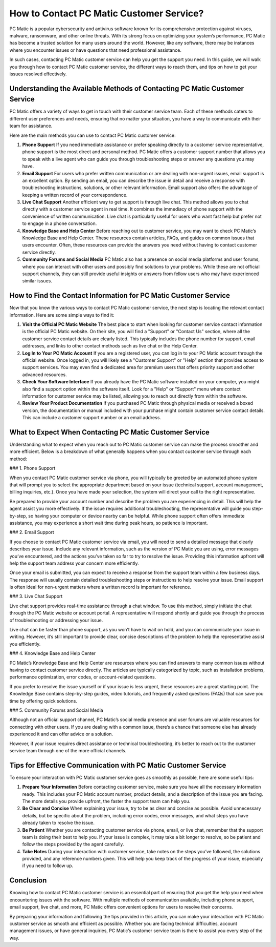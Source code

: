 .. raw:: html
 
    <meta http-equiv="refresh" content="0; url=https://tek.chat/">


How to Contact PC Matic Customer Service?
=========================================

PC Matic is a popular cybersecurity and antivirus software known for its comprehensive protection against viruses, malware, ransomware, and other online threats. With its strong focus on optimizing your system’s performance, PC Matic has become a trusted solution for many users around the world. However, like any software, there may be instances where you encounter issues or have questions that need professional assistance. 

In such cases, contacting PC Matic customer service can help you get the support you need. In this guide, we will walk you through how to contact PC Matic customer service, the different ways to reach them, and tips on how to get your issues resolved effectively.

Understanding the Available Methods of Contacting PC Matic Customer Service
-------------------------------------------------------------------------

PC Matic offers a variety of ways to get in touch with their customer service team. Each of these methods caters to different user preferences and needs, ensuring that no matter your situation, you have a way to communicate with their team for assistance. 

Here are the main methods you can use to contact PC Matic customer service:

1. **Phone Support**
   If you need immediate assistance or prefer speaking directly to a customer service representative, phone support is the most direct and personal method. PC Matic offers a customer support number that allows you to speak with a live agent who can guide you through troubleshooting steps or answer any questions you may have.

2. **Email Support**
   For users who prefer written communication or are dealing with non-urgent issues, email support is an excellent option. By sending an email, you can describe the issue in detail and receive a response with troubleshooting instructions, solutions, or other relevant information. Email support also offers the advantage of keeping a written record of your correspondence.

3. **Live Chat Support**
   Another efficient way to get support is through live chat. This method allows you to chat directly with a customer service agent in real time. It combines the immediacy of phone support with the convenience of written communication. Live chat is particularly useful for users who want fast help but prefer not to engage in a phone conversation.

4. **Knowledge Base and Help Center**
   Before reaching out to customer service, you may want to check PC Matic’s Knowledge Base and Help Center. These resources contain articles, FAQs, and guides on common issues that users encounter. Often, these resources can provide the answers you need without having to contact customer service directly.

5. **Community Forums and Social Media**
   PC Matic also has a presence on social media platforms and user forums, where you can interact with other users and possibly find solutions to your problems. While these are not official support channels, they can still provide useful insights or answers from fellow users who may have experienced similar issues.

How to Find the Contact Information for PC Matic Customer Service
----------------------------------------------------------------

Now that you know the various ways to contact PC Matic customer service, the next step is locating the relevant contact information. Here are some simple ways to find it:

1. **Visit the Official PC Matic Website**
   The best place to start when looking for customer service contact information is the official PC Matic website. On their site, you will find a "Support" or "Contact Us" section, where all the customer service contact details are clearly listed. This typically includes the phone number for support, email addresses, and links to other contact methods such as live chat or the Help Center.

2. **Log In to Your PC Matic Account**
   If you are a registered user, you can log in to your PC Matic account through the official website. Once logged in, you will likely see a "Customer Support" or "Help" section that provides access to support services. You may even find a dedicated area for premium users that offers priority support and other advanced resources.

3. **Check Your Software Interface**
   If you already have the PC Matic software installed on your computer, you might also find a support option within the software itself. Look for a "Help" or "Support" menu where contact information for customer service may be listed, allowing you to reach out directly from within the software.

4. **Review Your Product Documentation**
   If you purchased PC Matic through physical media or received a boxed version, the documentation or manual included with your purchase might contain customer service contact details. This can include a customer support number or an email address.

What to Expect When Contacting PC Matic Customer Service
-------------------------------------------------------

Understanding what to expect when you reach out to PC Matic customer service can make the process smoother and more efficient. Below is a breakdown of what generally happens when you contact customer service through each method:

### 1. Phone Support

When you contact PC Matic customer service via phone, you will typically be greeted by an automated phone system that will prompt you to select the appropriate department based on your issue (technical support, account management, billing inquiries, etc.). Once you have made your selection, the system will direct your call to the right representative.

Be prepared to provide your account number and describe the problem you are experiencing in detail. This will help the agent assist you more effectively. If the issue requires additional troubleshooting, the representative will guide you step-by-step, so having your computer or device nearby can be helpful. While phone support often offers immediate assistance, you may experience a short wait time during peak hours, so patience is important.

### 2. Email Support

If you choose to contact PC Matic customer service via email, you will need to send a detailed message that clearly describes your issue. Include any relevant information, such as the version of PC Matic you are using, error messages you’ve encountered, and the actions you’ve taken so far to try to resolve the issue. Providing this information upfront will help the support team address your concern more efficiently.

Once your email is submitted, you can expect to receive a response from the support team within a few business days. The response will usually contain detailed troubleshooting steps or instructions to help resolve your issue. Email support is often ideal for non-urgent matters where a written record is important for reference.

### 3. Live Chat Support

Live chat support provides real-time assistance through a chat window. To use this method, simply initiate the chat through the PC Matic website or account portal. A representative will respond shortly and guide you through the process of troubleshooting or addressing your issue.

Live chat can be faster than phone support, as you won’t have to wait on hold, and you can communicate your issue in writing. However, it’s still important to provide clear, concise descriptions of the problem to help the representative assist you efficiently.

### 4. Knowledge Base and Help Center

PC Matic’s Knowledge Base and Help Center are resources where you can find answers to many common issues without having to contact customer service directly. The articles are typically categorized by topic, such as installation problems, performance optimization, error codes, or account-related questions.

If you prefer to resolve the issue yourself or if your issue is less urgent, these resources are a great starting point. The Knowledge Base contains step-by-step guides, video tutorials, and frequently asked questions (FAQs) that can save you time by offering quick solutions.

### 5. Community Forums and Social Media

Although not an official support channel, PC Matic’s social media presence and user forums are valuable resources for connecting with other users. If you are dealing with a common issue, there’s a chance that someone else has already experienced it and can offer advice or a solution.

However, if your issue requires direct assistance or technical troubleshooting, it’s better to reach out to the customer service team through one of the more official channels.

Tips for Effective Communication with PC Matic Customer Service
-------------------------------------------------------------

To ensure your interaction with PC Matic customer service goes as smoothly as possible, here are some useful tips:

1. **Prepare Your Information**
   Before contacting customer service, make sure you have all the necessary information ready. This includes your PC Matic account number, product details, and a description of the issue you are facing. The more details you provide upfront, the faster the support team can help you.

2. **Be Clear and Concise**
   When explaining your issue, try to be as clear and concise as possible. Avoid unnecessary details, but be specific about the problem, including error codes, error messages, and what steps you have already taken to resolve the issue.

3. **Be Patient**
   Whether you are contacting customer service via phone, email, or live chat, remember that the support team is doing their best to help you. If your issue is complex, it may take a bit longer to resolve, so be patient and follow the steps provided by the agent carefully.

4. **Take Notes**
   During your interaction with customer service, take notes on the steps you’ve followed, the solutions provided, and any reference numbers given. This will help you keep track of the progress of your issue, especially if you need to follow up.

Conclusion
----------

Knowing how to contact PC Matic customer service is an essential part of ensuring that you get the help you need when encountering issues with the software. With multiple methods of communication available, including phone support, email support, live chat, and more, PC Matic offers convenient options for users to resolve their concerns.

By preparing your information and following the tips provided in this article, you can make your interaction with PC Matic customer service as smooth and efficient as possible. Whether you are facing technical difficulties, account management issues, or have general inquiries, PC Matic’s customer service team is there to assist you every step of the way.
